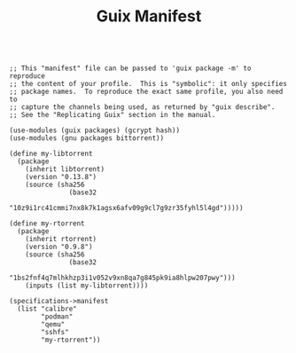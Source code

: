 #+TITLE: Guix Manifest
#+PROPERTY: header-args:scheme :tangle node1-manifest.scm

#+begin_src

;; This "manifest" file can be passed to 'guix package -m' to reproduce
;; the content of your profile.  This is "symbolic": it only specifies
;; package names.  To reproduce the exact same profile, you also need to
;; capture the channels being used, as returned by "guix describe".
;; See the "Replicating Guix" section in the manual.

(use-modules (guix packages) (gcrypt hash))
(use-modules (gnu packages bittorrent))

(define my-libtorrent
  (package
    (inherit libtorrent)
    (version "0.13.8")
    (source (sha256
               (base32
                "10z9i1rc41cmmi7nx8k7k1agsx6afv09g9cl7g9zr35fyhl5l4gd")))))    

(define my-rtorrent
  (package
    (inherit rtorrent)
    (version "0.9.8")
    (source (sha256
               (base32
                "1bs2fnf4q7mlhkhzp3i1v052v9xn8qa7g845pk9ia8hlpw207pwy")))
    (inputs (list my-libtorrent))))

(specifications->manifest
  (list "calibre"
        "podman"
        "qemu"
        "sshfs"
        "my-rtorrent"))

#+end_src